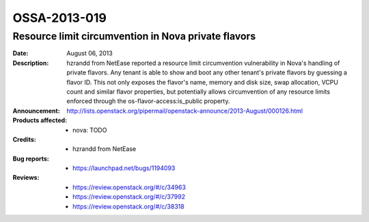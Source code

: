 =============
OSSA-2013-019
=============

Resource limit circumvention in Nova private flavors
----------------------------------------------------
:Date: August 06, 2013

:Description:

   hzrandd from NetEase reported a resource limit circumvention
   vulnerability in Nova's handling of private flavors. Any tenant is able
   to show and boot any other tenant's private flavors by guessing a flavor
   ID. This not only exposes the flavor's name, memory and disk size, swap
   allocation, VCPU count and similar flavor properties, but potentially
   allows circumvention of any resource limits enforced through the
   os-flavor-access:is_public property.

:Announcement:

   `http://lists.openstack.org/pipermail/openstack-announce/2013-August/000126.html <http://lists.openstack.org/pipermail/openstack-announce/2013-August/000126.html>`_

:Products affected: 
   - nova: TODO



:Credits: - hzrandd from NetEase



:Bug reports:

   - `https://launchpad.net/bugs/1194093 <https://launchpad.net/bugs/1194093>`_



:Reviews:

   - `https://review.openstack.org/#/c/34963 <https://review.openstack.org/#/c/34963>`_
   - `https://review.openstack.org/#/c/37992 <https://review.openstack.org/#/c/37992>`_
   - `https://review.openstack.org/#/c/38318 <https://review.openstack.org/#/c/38318>`_



